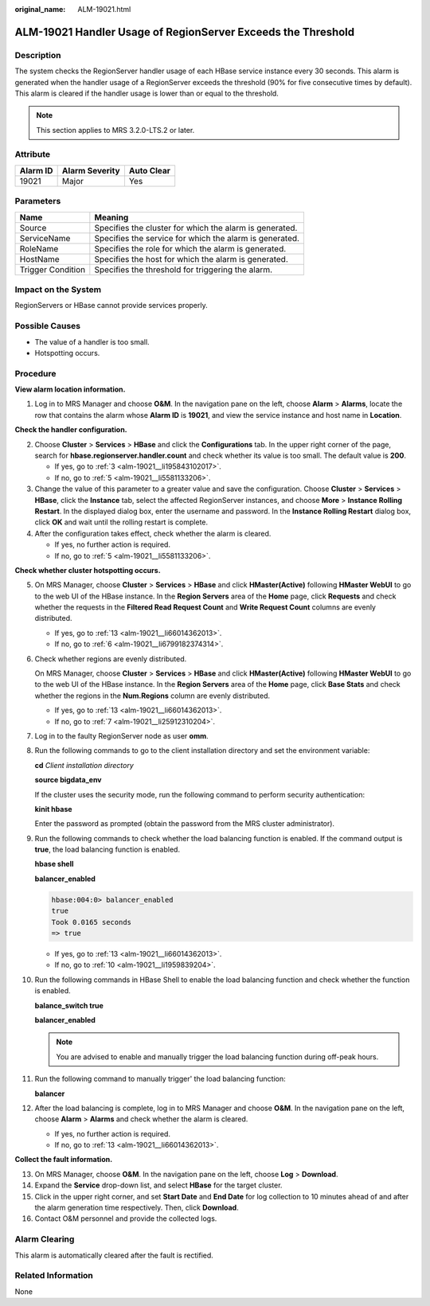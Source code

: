 :original_name: ALM-19021.html

.. _ALM-19021:

ALM-19021 Handler Usage of RegionServer Exceeds the Threshold
=============================================================

Description
-----------

The system checks the RegionServer handler usage of each HBase service instance every 30 seconds. This alarm is generated when the handler usage of a RegionServer exceeds the threshold (90% for five consecutive times by default). This alarm is cleared if the handler usage is lower than or equal to the threshold.

.. note::

   This section applies to MRS 3.2.0-LTS.2 or later.

Attribute
---------

======== ============== ==========
Alarm ID Alarm Severity Auto Clear
======== ============== ==========
19021    Major          Yes
======== ============== ==========

Parameters
----------

+-------------------+---------------------------------------------------------+
| Name              | Meaning                                                 |
+===================+=========================================================+
| Source            | Specifies the cluster for which the alarm is generated. |
+-------------------+---------------------------------------------------------+
| ServiceName       | Specifies the service for which the alarm is generated. |
+-------------------+---------------------------------------------------------+
| RoleName          | Specifies the role for which the alarm is generated.    |
+-------------------+---------------------------------------------------------+
| HostName          | Specifies the host for which the alarm is generated.    |
+-------------------+---------------------------------------------------------+
| Trigger Condition | Specifies the threshold for triggering the alarm.       |
+-------------------+---------------------------------------------------------+

Impact on the System
--------------------

RegionServers or HBase cannot provide services properly.

Possible Causes
---------------

-  The value of a handler is too small.
-  Hotspotting occurs.

Procedure
---------

**View alarm location information.**

#. Log in to MRS Manager and choose **O&M**. In the navigation pane on the left, choose **Alarm** > **Alarms**, locate the row that contains the alarm whose **Alarm ID** is **19021**, and view the service instance and host name in **Location**.

**Check the handler configuration.**

2. Choose **Cluster** > **Services** > **HBase** and click the **Configurations** tab. In the upper right corner of the page, search for **hbase.regionserver.handler.count** and check whether its value is too small. The default value is **200**.

   -  If yes, go to :ref:`3 <alm-19021__li195843102017>`.
   -  If no, go to :ref:`5 <alm-19021__li5581133206>`.

3. .. _alm-19021__li195843102017:

   Change the value of this parameter to a greater value and save the configuration. Choose **Cluster** > **Services** > **HBase**, click the **Instance** tab, select the affected RegionServer instances, and choose **More** > **Instance Rolling Restart**. In the displayed dialog box, enter the username and password. In the **Instance Rolling Restart** dialog box, click **OK** and wait until the rolling restart is complete.

4. After the configuration takes effect, check whether the alarm is cleared.

   -  If yes, no further action is required.
   -  If no, go to :ref:`5 <alm-19021__li5581133206>`.

**Check whether cluster hotspotting occurs.**

5.  .. _alm-19021__li5581133206:

    On MRS Manager, choose **Cluster** > **Services** > **HBase** and click **HMaster(Active)** following **HMaster WebUI** to go to the web UI of the HBase instance. In the **Region Servers** area of the **Home** page, click **Requests** and check whether the requests in the **Filtered Read Request Count** and **Write Request Count** columns are evenly distributed.

    |image1|

    -  If yes, go to :ref:`13 <alm-19021__li66014362013>`.
    -  If no, go to :ref:`6 <alm-19021__li6799182374314>`.

6.  .. _alm-19021__li6799182374314:

    Check whether regions are evenly distributed.

    On MRS Manager, choose **Cluster** > **Services** > **HBase** and click **HMaster(Active)** following **HMaster WebUI** to go to the web UI of the HBase instance. In the **Region Servers** area of the **Home** page, click **Base Stats** and check whether the regions in the **Num.Regions** column are evenly distributed.

    |image2|

    -  If yes, go to :ref:`13 <alm-19021__li66014362013>`.
    -  If no, go to :ref:`7 <alm-19021__li25912310204>`.

7.  .. _alm-19021__li25912310204:

    Log in to the faulty RegionServer node as user **omm**.

8.  Run the following commands to go to the client installation directory and set the environment variable:

    **cd** *Client installation directory*

    **source bigdata_env**

    If the cluster uses the security mode, run the following command to perform security authentication:

    **kinit hbase**

    Enter the password as prompted (obtain the password from the MRS cluster administrator).

9.  Run the following commands to check whether the load balancing function is enabled. If the command output is **true**, the load balancing function is enabled.

    **hbase shell**

    **balancer_enabled**

    .. code-block::

       hbase:004:0> balancer_enabled
       true
       Took 0.0165 seconds
       => true

    -  If yes, go to :ref:`13 <alm-19021__li66014362013>`.
    -  If no, go to :ref:`10 <alm-19021__li1959839204>`.

10. .. _alm-19021__li1959839204:

    Run the following commands in HBase Shell to enable the load balancing function and check whether the function is enabled.

    **balance_switch true**

    **balancer_enabled**

    .. note::

       You are advised to enable and manually trigger the load balancing function during off-peak hours.

11. Run the following command to manually trigger' the load balancing function:

    **balancer**

12. After the load balancing is complete, log in to MRS Manager and choose **O&M**. In the navigation pane on the left, choose **Alarm** > **Alarms** and check whether the alarm is cleared.

    -  If yes, no further action is required.
    -  If no, go to :ref:`13 <alm-19021__li66014362013>`.

**Collect the fault information.**

13. .. _alm-19021__li66014362013:

    On MRS Manager, choose **O&M**. In the navigation pane on the left, choose **Log** > **Download**.

14. Expand the **Service** drop-down list, and select **HBase** for the target cluster.

15. Click |image3| in the upper right corner, and set **Start Date** and **End Date** for log collection to 10 minutes ahead of and after the alarm generation time respectively. Then, click **Download**.

16. Contact O&M personnel and provide the collected logs.

Alarm Clearing
--------------

This alarm is automatically cleared after the fault is rectified.

Related Information
-------------------

None

.. |image1| image:: /_static/images/en-us_image_0000001532448374.png
.. |image2| image:: /_static/images/en-us_image_0000001583087517.png
.. |image3| image:: /_static/images/en-us_image_0000001532927534.png
